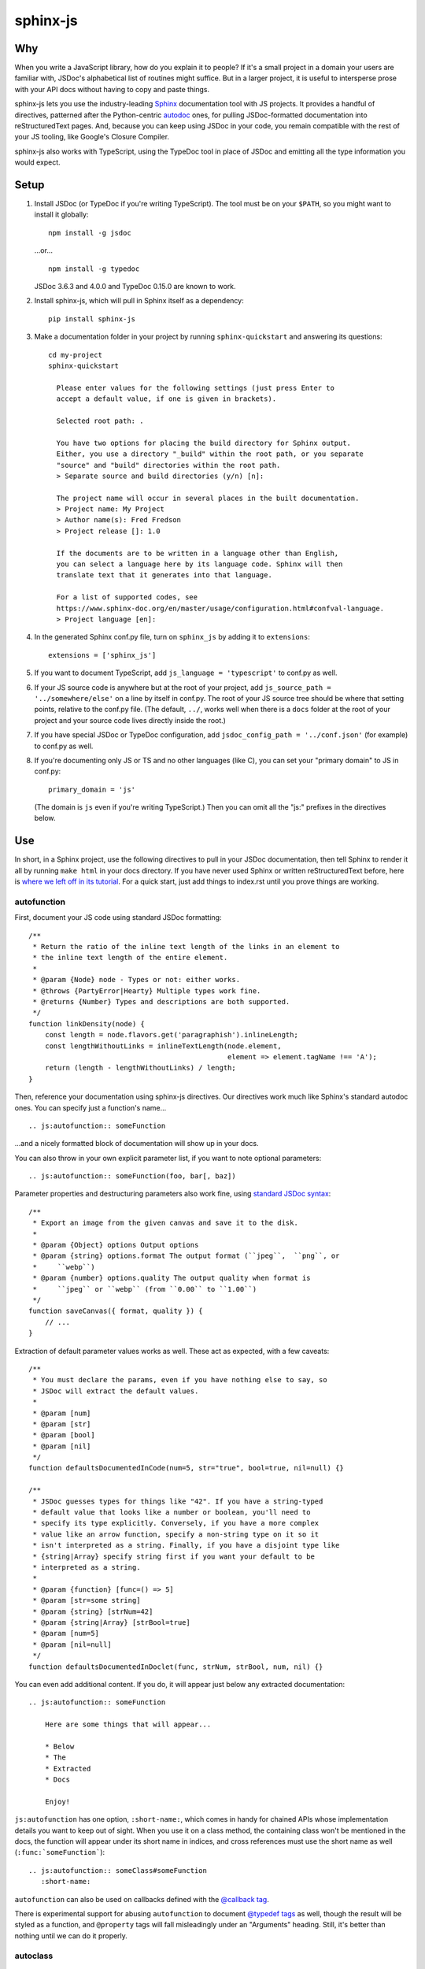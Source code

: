 =========
sphinx-js
=========

Why
===

When you write a JavaScript library, how do you explain it to people? If it's a small project in a domain your users are familiar with, JSDoc's alphabetical list of routines might suffice. But in a larger project, it is useful to intersperse prose with your API docs without having to copy and paste things.

sphinx-js lets you use the industry-leading `Sphinx <http://sphinx-doc.org/>`_ documentation tool with JS projects. It provides a handful of directives, patterned after the Python-centric `autodoc <www.sphinx-doc.org/en/latest/ext/autodoc.html>`_ ones, for pulling JSDoc-formatted documentation into reStructuredText pages. And, because you can keep using JSDoc in your code, you remain compatible with the rest of your JS tooling, like Google's Closure Compiler.

sphinx-js also works with TypeScript, using the TypeDoc tool in place of JSDoc and emitting all the type information you would expect.

Setup
=====

1. Install JSDoc (or TypeDoc if you're writing TypeScript). The tool must be on your ``$PATH``, so you might want to install it globally::

        npm install -g jsdoc

   ...or... ::

        npm install -g typedoc

   JSDoc 3.6.3 and 4.0.0 and TypeDoc 0.15.0 are known to work.

2. Install sphinx-js, which will pull in Sphinx itself as a dependency::

        pip install sphinx-js

3. Make a documentation folder in your project by running ``sphinx-quickstart`` and answering its questions::

        cd my-project
        sphinx-quickstart

          Please enter values for the following settings (just press Enter to
          accept a default value, if one is given in brackets).

          Selected root path: .

          You have two options for placing the build directory for Sphinx output.
          Either, you use a directory "_build" within the root path, or you separate
          "source" and "build" directories within the root path.
          > Separate source and build directories (y/n) [n]:

          The project name will occur in several places in the built documentation.
          > Project name: My Project
          > Author name(s): Fred Fredson
          > Project release []: 1.0

          If the documents are to be written in a language other than English,
          you can select a language here by its language code. Sphinx will then
          translate text that it generates into that language.

          For a list of supported codes, see
          https://www.sphinx-doc.org/en/master/usage/configuration.html#confval-language.
          > Project language [en]:

4. In the generated Sphinx conf.py file, turn on ``sphinx_js`` by adding it to ``extensions``::

        extensions = ['sphinx_js']

5. If you want to document TypeScript, add ``js_language = 'typescript'`` to conf.py as well.
6. If your JS source code is anywhere but at the root of your project, add ``js_source_path = '../somewhere/else'`` on a line by itself in conf.py. The root of your JS source tree should be where that setting points, relative to the conf.py file. (The default, ``../``, works well when there is a ``docs`` folder at the root of your project and your source code lives directly inside the root.)
7. If you have special JSDoc or TypeDoc configuration, add ``jsdoc_config_path = '../conf.json'`` (for example) to conf.py as well.
8. If you're documenting only JS or TS and no other languages (like C), you can set your "primary domain" to JS in conf.py::

        primary_domain = 'js'

   (The domain is ``js`` even if you're writing TypeScript.) Then you can omit all the "js:" prefixes in the directives below.

Use
===

In short, in a Sphinx project, use the following directives to pull in your JSDoc documentation, then tell Sphinx to render it all by running ``make html`` in your docs directory. If you have never used Sphinx or written reStructuredText before, here is `where we left off in its tutorial <http://www.sphinx-doc.org/en/stable/tutorial.html#defining-document-structure>`_. For a quick start, just add things to index.rst until you prove things are working.

autofunction
------------

First, document your JS code using standard JSDoc formatting::

    /**
     * Return the ratio of the inline text length of the links in an element to
     * the inline text length of the entire element.
     *
     * @param {Node} node - Types or not: either works.
     * @throws {PartyError|Hearty} Multiple types work fine.
     * @returns {Number} Types and descriptions are both supported.
     */
    function linkDensity(node) {
        const length = node.flavors.get('paragraphish').inlineLength;
        const lengthWithoutLinks = inlineTextLength(node.element,
                                                    element => element.tagName !== 'A');
        return (length - lengthWithoutLinks) / length;
    }

Then, reference your documentation using sphinx-js directives. Our directives work much like Sphinx's standard autodoc ones. You can specify just a function's name... ::

    .. js:autofunction:: someFunction

...and a nicely formatted block of documentation will show up in your docs.

You can also throw in your own explicit parameter list, if you want to note
optional parameters::

    .. js:autofunction:: someFunction(foo, bar[, baz])

Parameter properties and destructuring parameters also work fine, using `standard JSDoc syntax <https://jsdoc.app/tags-param.html#parameters-with-properties>`_::

    /**
     * Export an image from the given canvas and save it to the disk.
     *
     * @param {Object} options Output options
     * @param {string} options.format The output format (``jpeg``,  ``png``, or
     *     ``webp``)
     * @param {number} options.quality The output quality when format is
     *     ``jpeg`` or ``webp`` (from ``0.00`` to ``1.00``)
     */
    function saveCanvas({ format, quality }) {
        // ...
    }

Extraction of default parameter values works as well. These act as expected, with a few caveats::

    /**
     * You must declare the params, even if you have nothing else to say, so
     * JSDoc will extract the default values.
     *
     * @param [num]
     * @param [str]
     * @param [bool]
     * @param [nil]
     */
    function defaultsDocumentedInCode(num=5, str="true", bool=true, nil=null) {}

    /**
     * JSDoc guesses types for things like "42". If you have a string-typed
     * default value that looks like a number or boolean, you'll need to
     * specify its type explicitly. Conversely, if you have a more complex
     * value like an arrow function, specify a non-string type on it so it
     * isn't interpreted as a string. Finally, if you have a disjoint type like
     * {string|Array} specify string first if you want your default to be
     * interpreted as a string.
     *
     * @param {function} [func=() => 5]
     * @param [str=some string]
     * @param {string} [strNum=42]
     * @param {string|Array} [strBool=true]
     * @param [num=5]
     * @param [nil=null]
     */
    function defaultsDocumentedInDoclet(func, strNum, strBool, num, nil) {}

You can even add additional content. If you do, it will appear just below any extracted documentation::

    .. js:autofunction:: someFunction

        Here are some things that will appear...

        * Below
        * The
        * Extracted
        * Docs

        Enjoy!

``js:autofunction`` has one option, ``:short-name:``, which comes in handy for chained APIs whose implementation details you want to keep out of sight. When you use it on a class method, the containing class won't be mentioned in the docs, the function will appear under its short name in indices, and cross references must use the short name as well (``:func:`someFunction```)::

    .. js:autofunction:: someClass#someFunction
       :short-name:

``autofunction`` can also be used on callbacks defined with the `@callback tag <https://jsdoc.app/tags-callback.html>`_.

There is experimental support for abusing ``autofunction`` to document `@typedef tags <https://jsdoc.app/tags-typedef.html>`_ as well, though the result will be styled as a function, and ``@property`` tags will fall misleadingly under an "Arguments" heading. Still, it's better than nothing until we can do it properly.

autoclass
---------

We provide a ``js:autoclass`` directive which documents a class with the concatenation of its class comment and its constructor comment. It shares all the features of ``js:autofunction`` and even takes the same ``:short-name:`` flag, which can come in handy for inner classes. The easiest way to use it is to invoke its ``:members:`` option, which automatically documents all your class's public methods and attributes::

    .. js:autoclass:: SomeEs6Class(constructor, args, if, you[, wish])
       :members:

You can add private members by saying... ::

    .. js:autoclass:: SomeEs6Class
       :members:
       :private-members:

Privacy is determined by JSDoc ``@private`` tags or TypeScript's ``private`` keyword.

Exclude certain members by name with ``:exclude-members:``::

    .. js:autoclass:: SomeEs6Class
       :members:
       :exclude-members: Foo, bar, baz

Or explicitly list the members you want. We will respect your ordering. ::

    .. js:autoclass:: SomeEs6Class
       :members: Qux, qum

When explicitly listing members, you can include ``*`` to include all unmentioned members. This is useful to have control over ordering of some elements, without having to include an exhaustive list. ::

    .. js:autoclass:: SomeEs6Class
       :members: importMethod, *, uncommonlyUsedMethod

Finally, if you want full control, pull your class members in one at a time by embedding ``js:autofunction`` or ``js:autoattribute``::

    .. js:autoclass:: SomeEs6Class

       .. js:autofunction:: SomeEs6Class#someMethod

       Additional content can go here and appears below the in-code comments,
       allowing you to intersperse long prose passages and examples that you
       don't want in your code.

autoattribute
-------------

This is useful for documenting public properties::

    class Fnode {
        constructor(element) {
            /**
             * The raw DOM element this wrapper describes
             */
            this.element = element;
        }
    }

And then, in the docs... ::

    .. autoclass:: Fnode

       .. autoattribute:: Fnode#element

This is also the way to document ES6-style getters and setters, as it omits the trailing ``()`` of a function. The assumed practice is the usual JSDoc one: document only one of your getter/setter pair::

    class Bing {
        /** The bong of the bing */
        get bong() {
            return this._bong;
        }

        set bong(newBong) {
            this._bong = newBong * 2;
        }
    }

And then, in the docs... ::

   .. autoattribute:: Bing#bong

Dodging Ambiguity With Pathnames
--------------------------------

If you have same-named objects in different files, use pathnames to disambiguate them. Here's a particularly long example::

    .. js:autofunction:: ./some/dir/some/file.SomeClass#someInstanceMethod.staticMethod~innerMember

You may recognize the separators ``#.~`` from `JSDoc namepaths <https://jsdoc.app/about-namepaths.html>`_; they work the same here.

For conciseness, you can use any unique suffix, as long as it consists of complete path segments. These would all be equivalent to the above, assuming they are unique within your source tree::

    innerMember
    staticMethod~innerMember
    SomeClass#someInstanceMethod.staticMethod~innerMember
    some/file.SomeClass#someInstanceMethod.staticMethod~innerMember

Things to note:

* We use simple file paths rather than JSDoc's ``module:`` prefix or TypeDoc's ``external:`` or ``module:`` ones.
* We use simple backslash escaping exclusively rather than switching escaping schemes halfway through the path; JSDoc itself `is headed that way as well <https://github.com/jsdoc3/jsdoc/issues/876>`_. The characters that need to be escaped are ``#.~(/``, though you do not need to escape the dots in a leading ``./`` or ``../``. A really horrible path might be... ::

    some/path\ with\ spaces/file.topLevelObject#instanceMember.staticMember\(with\(parens
* Relative paths are relative to the ``js_source_path`` specified in the config. Absolute paths are not allowed.

Behind the scenes, sphinx-js will change all separators to dots so that...

* Sphinx's "shortening" syntax works: ``:func:`~InwardRhs.atMost``` prints as merely ``atMost()``. (For now, you should always use dots rather than other namepath separators: ``#~``.)
* Sphinx indexes more informatively, saying methods belong to their classes.

Saving Keystrokes By Setting The Primary Domain
-----------------------------------------------

To save some keystrokes, you can set ``primary_domain = 'js'`` in conf.py and then say (for example) ``autofunction`` rather than ``js:autofunction``.

TypeScript: Getting Superclass and Interface Links To Work
----------------------------------------------------------

To have a class link to its superclasses and implemented interfaces, you'll need to document the superclass (or interface) somewhere using ``js:autoclass`` or ``js:class`` and use the class's full (but dotted) path when you do::

    .. js:autoclass:: someFile.SomeClass

Unfortunately, Sphinx's ``~`` syntax doesn't work in these spots, so users will see the full paths in the documentation.

Configuration Reference
-----------------------

``js_language``
  Use 'javascript' or 'typescript' depending on the language you use. The default is 'javascript'.

``js_source_path``
  A list of directories to scan (non-recursively) for JS or TS source files, relative to Sphinx's conf.py file. Can be a string instead if there is only one. If there is more than one, ``root_for_relative_js_paths`` must be specified as well. Defaults to '../'.

``jsdoc_config_path``
  A conf.py-relative path to a JSDoc config file, which is useful if you want to specify your own JSDoc options, like recursion and custom filename matching. If using TypeDoc, you can also point to a ``tsconfig.json`` file.

``root_for_relative_js_paths``
  Relative JS entity paths are resolved relative to this path. Defaults to ``js_source_path`` if it is only one item.

``jsdoc_cache``
  Path to a file where JSDoc output will be cached. If omitted, JSDoc will be run every time Sphinx is. If you have a large number of source files, it may help to configure this value. But be careful: the cache is not automatically flushed if your source code changes; you must delete it manually.

Example
=======

A good example using most of sphinx-js's functionality is the Fathom documentation. A particularly juicy page is https://mozilla.github.io/fathom/ruleset.html. Click the "View page source" link to see the raw directives.

`ReadTheDocs <https://readthedocs.org/>`_ is the canonical hosting platform for Sphinx docs and now supports sphinx-js as an opt-in beta. Put this in the ``.readthedocs.yml`` file at the root of your repo::

    requirements_file: docs/requirements.txt
    build:
      image: latest

Then put the version of sphinx-js you want in ``docs/requirements.txt``. For example... ::

    sphinx-js==3.1.2

Or, if you prefer, the Fathom repo carries a `Travis CI configuration <https://github.com/mozilla/fathom/blob/92304b8ad4768e90c167c3d93f9865771f5a6d80/.travis.yml#L41>`_ and a `deployment script <https://github.com/mozilla/fathom/blob/92304b8ad4768e90c167c3d93f9865771f5a6d80/tooling/travis-deploy-docs>`_ for building docs with sphinx-js and publishing them to GitHub Pages. Feel free to borrow them.

Caveats
=======

* We don't understand the inline JSDoc constructs like ``{@link foo}``; you have to use Sphinx-style equivalents for now, like ``:js:func:`foo``` (or simply ``:func:`foo``` if you have set ``primary_domain = 'js'`` in conf.py.
* So far, we understand and convert the JSDoc block tags ``@param``, ``@returns``, ``@throws``, ``@example`` (without the optional ``<caption>``), ``@deprecated``, ``@see``, and their synonyms. Other ones will go *poof* into the ether.

Tests
=====

Run the tests using tox, which will also install JSDoc and TypeDoc at pinned versions::

    pip install tox
    tox

Version History
===============

3.2.1: (December 16th, 2022)
  * Fix xrefs to static functions. (#178)
  * Add support for jsdoc 4.0.0. (#215)

  Thank you to xsjad0 and Will Kahn-Greene!

3.2.0: (December 13th, 2022)
  * Add "static" in front of static methods.
  * Pin Jinja2 and markupsafe versions. (#190)
  * Track dependencies; do not read all documents. This improves speed of incremental updates. (#194)
  * Support Python 3.10 and 3.11. (#186)
  * Support Sphinx >= 4.1.0. (#209)
  * Fix types warning for ``js_source_path`` configuration item. (#182)

  Thank you Stefan 'hr' Berder, David Huggins-Daines, Nick Alexander, mariusschenzle, Erik Rose, lonnen, and Will Kahn-Greene!

3.1.2: (April 15th, 2021)
  * Remove our declared dependency on ``docutils`` to work around the way pip's greedy dependency resolver reacts to the latest version of Sphinx. pip fails when pip-installing sphinx-js because pip sees our "any version of docutils" declaration first (which resolves greedily to the latest version, 0.17) but later encounters Sphinx's apparently new ``<0.17`` constraint and gives up. We can revert this when pip's ``--use-feature=2020-resolver`` becomes the default.

3.1.1: (March 23rd, 2021)
  * Rewrite large parts of the suffix tree that powers path lookup. This fixes several crashers.

3.1: (September 10th, 2020)
  * Re-architect language analysis. There is now a well-documented intermediate representation between JSDoc- and TypeDoc-emitted JSON and the renderers. This should make it much faster to merge PRs.
  * Rewrite much of the TypeScript analysis engine so it feeds into the new IR.

    * TypeScript analysis used to crash if your codebase contained any overloaded functions. This no longer happens; we now arbitrarily use only the first function signature of each overloaded function.
    * Add support for static properties on TS classes.
    * Support variadic args in TS.
    * Support intersection types (``foo & bar``) in TS.
    * Remove the "exported from" module links from classes and interfaces. Functions never had them. Let's see if we miss them.
    * Pathnames for TypeScript objects no longer spuriously use ``~`` after the filename path segment; now they use ``.`` as in JS.
    * More generally, TS pathnames are now just like JS ones. There is no more ``external:`` prefix in front of filenames or ``module:`` in front of namespace names.
    * TS analyzer no longer cares with the current working directory is.
    * Tests now assert only what they care about rather than being brittle to the point of prohibiting any change.
  * No longer show args in the arg list that are utterly uninformative, lacking both description and type info.
  * Class attributes are now listed before methods unless manally ordered with ``:members:``.

3.0.1: (August 10th, 2020)
  * Don't crash when encountering a ``../`` prefix on an object path. This can happen behind the scenes when ``root_for_relative_js_paths`` is set inward of the JS code.

3.0: (July 14th, 2020)
  * Make compatible with Sphinx 3, which requires Python 3.
  * Drop support for Python 2.
  * Make sphinx-js not care what the current working directory is, except for the TypeScript analyzer, which needs further work.
  * Properly RST-escape return types.

2.8: (September 16th, 2019)
  * Display generic TypeScript types properly. Make fields come before methods. (Paul Grau)
  * Combine constructor and class documentation at the top TypeScript classes. (Sebastian Weigand)
  * Switch to pytest as the testrunner. (Sebastian Weigand)
  * Add optional caching of JSDoc output, for large codebases. (Patrick Browne)
  * Fix the display of union types in TypeScript. (Sebastian Weigand)
  * Fix parsing breakage that began in typedoc 0.14.0. (Paul Grau)
  * Fix a data-intake crash with TypeScript. (Cristiano Santos)

2.7.1: (November 16th, 2018)
  * Fix a crash that would happen sometimes with UTF-8 on Windows. #67.
  * Always use conf.py's dir for JSDoc's working dir. #78. (Thomas Khyn)

2.7: (August 2nd, 2018))
  * Add experimental TypeScript support. (Wim Yedema)

2.6: (July 26th, 2018)
  * Add support for ``@deprecated`` and ``@see``. (David Li)
  * Notice and document JS variadic params nicely. (David Li)
  * Add linter to codebase.

2.5: (April 20th, 2018)
  * Use documented ``@params`` to help fill out the formal param list for a
    function. This keeps us from missing params that use destructuring. (flozz)
  * Improve error reporting when JSDoc is missing.
  * Add extracted default values to generated formal param lists. (flozz and erikrose)

2.4: (March 21, 2018)
  * Support the ``@example`` tag. (lidavidm)
  * Work under Windows. Before, we could hardly find any documentation. (flozz)
  * Properly unwrap multiple-line JSDoc tags, even if they have Windows line endings. (Wim Yedema)
  * Drop support for Python 3.3, since Sphinx has also done so.
  * Fix build-time crash when using recommonmark (for Markdown support) under Sphinx >=1.7.1. (jamrizzi)

2.3.1: (January 11th, 2018)
  * Find the ``jsdoc`` command on Windows, where it has a different name. Then
    patch up process communication so it doesn't hang.

2.3: (November 1st, 2017)
  * Add the ability to say "*" within the ``autoclass :members:`` option, meaning "and all the members that I didn't explicitly list".

2.2: (October 10th, 2017)
  * Add ``autofunction`` support for ``@callback`` tags. (krassowski)
  * Add experimental ``autofunction`` support for ``@typedef`` tags. (krassowski)
  * Add a nice error message for when JSDoc can't find any JS files.
  * Pin six more tightly so ``python_2_unicode_compatible`` is sure to be around.

2.1: (August 30th, 2017)
  * Allow multiple folders in ``js_source_path``. This is useful for gradually migrating large projects, one folder at a time, to JSDoc. Introduce ``root_for_relative_js_paths`` to keep relative paths unambiguous in the face of multiple source paths.
  * Aggregate PathTaken errors, and report them all at once. This means you don't have to run JSDoc repeatedly while cleaning up large projects.
  * Fix a bytes-vs-strings issue that crashed on versions of Python 3 before 3.6. (jhkennedy)
  * Tolerate JS files that have filename extensions other than ".js". Before, when combined with custom JSDoc configuration that ingested such files, incorrect object pathnames were generated, which led to spurious "No JSDoc documentation was found for object ..." errors.

2.0.1: (July 13th, 2017)
  * Fix spurious syntax errors while loading large JSDoc output by writing it to a temp file first. (jhkennedy)

2.0: (May 4th, 2017)
  * Deal with ambiguous object paths. Symbols with identical JSDoc longnames (such as two top-level things called "foo" in different files) will no longer have one shadow the other. Introduce an unambiguous path convention for referring to objects. Add a real parser to parse them rather than the dirty tricks we were using before. Backward compatibility breaks a little, because ambiguous references are now a fatal error, rather than quietly referring to the last definition JSDoc happened to encounter.
  * Index everything into a suffix tree so you can use any unique path suffix to refer to an object.
  * Other fallout of having a real parser:

    * Stop supporting "-" as a namepath separator.
    * No longer spuriously translate escaped separators in namepaths into dots.
    * Otherwise treat paths and escapes properly. For example, we can now handle symbols that contain "(".
  * Fix KeyError when trying to gather the constructor params of a plain old
    object labeled as a ``@class``.

1.5.2: (March 22th, 2017)
  * Fix crasher while warning that a specified longname isn't found.

1.5.1: (March 20th, 2017)
  * Sort ``:members:`` alphabetically when an order is not explicitly specified.

1.5: (March 17th, 2017)
  * Add ``:members:`` option to ``autoclass``.
  * Add ``:private-members:`` and ``:exclude-members:`` options to go with it.
  * Significantly refactor to allow directive classes to talk to each other.

1.4: (March 10th, 2017)
  * Add ``jsdoc_config_path`` option.

1.3.1: (March 6th, 2017)
  * Tolerate @args and other info field lines that are wrapped in the source code.
  * Cite the file and line of the source comment in Sphinx-emitted warnings and errors.

1.3: (February 21st, 2017)
  * Add ``autoattribute`` directive.

1.2: (February 14th, 2017)
  * Always do full rebuilds; don't leave pages stale when JS code has changed but the RSTs have not.
  * Make Python-3-compatible.
  * Add basic ``autoclass`` directive.

1.1: (February 13th, 2017)
  * Add ``:short-name:`` option.

1.0: (February 7th, 2017)
  * Initial release, with just ``js:autofunction``
